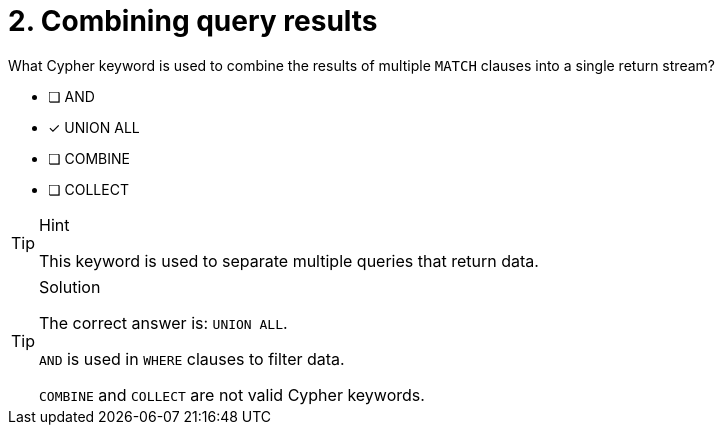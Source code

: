 [.question]
= 2. Combining query results

What Cypher keyword is used to combine the results of multiple `MATCH` clauses into a single return stream?

* [ ] AND
* [x] UNION ALL
* [ ] COMBINE
* [ ] COLLECT

[TIP,role=hint]
.Hint
====
This keyword is used to separate multiple queries that return data.
====

[TIP,role=solution]
.Solution
====
The correct answer is: `UNION ALL`.

`AND` is used in `WHERE` clauses to filter data.

`COMBINE` and `COLLECT` are not valid Cypher keywords.
====